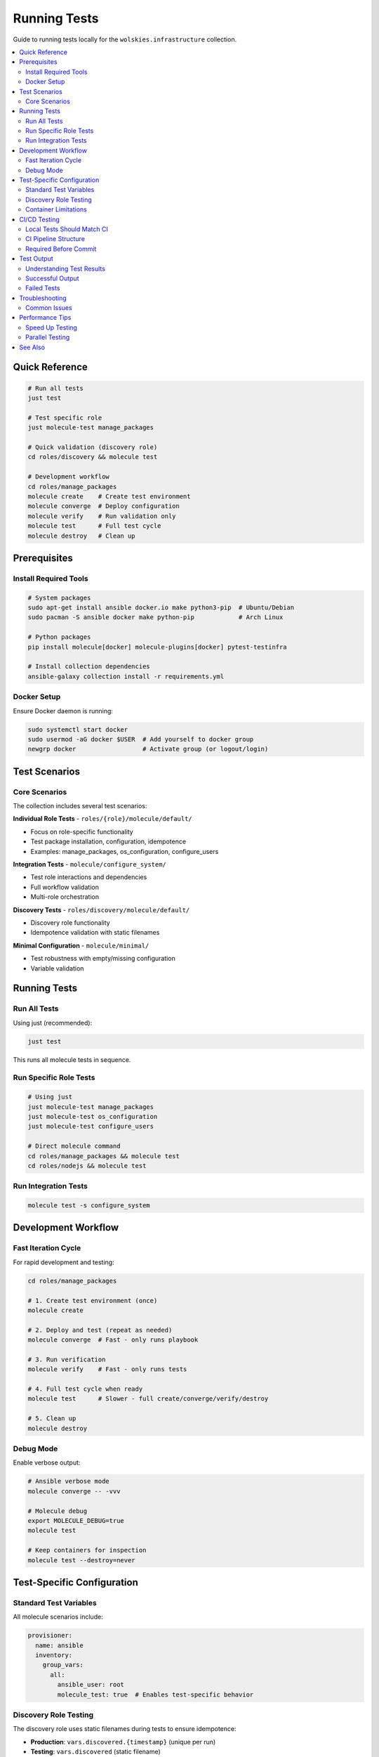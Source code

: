 Running Tests
=============

Guide to running tests locally for the ``wolskies.infrastructure`` collection.

.. contents::
   :local:
   :depth: 2

Quick Reference
---------------

.. code-block:: bash

   # Run all tests
   just test

   # Test specific role
   just molecule-test manage_packages

   # Quick validation (discovery role)
   cd roles/discovery && molecule test

   # Development workflow
   cd roles/manage_packages
   molecule create    # Create test environment
   molecule converge  # Deploy configuration
   molecule verify    # Run validation only
   molecule test      # Full test cycle
   molecule destroy   # Clean up

Prerequisites
-------------

Install Required Tools
~~~~~~~~~~~~~~~~~~~~~~

.. code-block:: bash

   # System packages
   sudo apt-get install ansible docker.io make python3-pip  # Ubuntu/Debian
   sudo pacman -S ansible docker make python-pip            # Arch Linux

   # Python packages
   pip install molecule[docker] molecule-plugins[docker] pytest-testinfra

   # Install collection dependencies
   ansible-galaxy collection install -r requirements.yml

Docker Setup
~~~~~~~~~~~~

Ensure Docker daemon is running:

.. code-block:: bash

   sudo systemctl start docker
   sudo usermod -aG docker $USER  # Add yourself to docker group
   newgrp docker                  # Activate group (or logout/login)

Test Scenarios
--------------

Core Scenarios
~~~~~~~~~~~~~~

The collection includes several test scenarios:

**Individual Role Tests** - ``roles/{role}/molecule/default/``

* Focus on role-specific functionality
* Test package installation, configuration, idempotence
* Examples: manage_packages, os_configuration, configure_users

**Integration Tests** - ``molecule/configure_system/``

* Test role interactions and dependencies
* Full workflow validation
* Multi-role orchestration

**Discovery Tests** - ``roles/discovery/molecule/default/``

* Discovery role functionality
* Idempotence validation with static filenames

**Minimal Configuration** - ``molecule/minimal/``

* Test robustness with empty/missing configuration
* Variable validation

Running Tests
-------------

Run All Tests
~~~~~~~~~~~~~

Using just (recommended):

.. code-block:: bash

   just test

This runs all molecule tests in sequence.

Run Specific Role Tests
~~~~~~~~~~~~~~~~~~~~~~~~

.. code-block:: bash

   # Using just
   just molecule-test manage_packages
   just molecule-test os_configuration
   just molecule-test configure_users

   # Direct molecule command
   cd roles/manage_packages && molecule test
   cd roles/nodejs && molecule test

Run Integration Tests
~~~~~~~~~~~~~~~~~~~~~

.. code-block:: bash

   molecule test -s configure_system

Development Workflow
--------------------

Fast Iteration Cycle
~~~~~~~~~~~~~~~~~~~~

For rapid development and testing:

.. code-block:: bash

   cd roles/manage_packages

   # 1. Create test environment (once)
   molecule create

   # 2. Deploy and test (repeat as needed)
   molecule converge  # Fast - only runs playbook

   # 3. Run verification
   molecule verify    # Fast - only runs tests

   # 4. Full test cycle when ready
   molecule test      # Slower - full create/converge/verify/destroy

   # 5. Clean up
   molecule destroy

Debug Mode
~~~~~~~~~~

Enable verbose output:

.. code-block:: bash

   # Ansible verbose mode
   molecule converge -- -vvv

   # Molecule debug
   export MOLECULE_DEBUG=true
   molecule test

   # Keep containers for inspection
   molecule test --destroy=never

Test-Specific Configuration
----------------------------

Standard Test Variables
~~~~~~~~~~~~~~~~~~~~~~~

All molecule scenarios include:

.. code-block:: yaml

   provisioner:
     name: ansible
     inventory:
       group_vars:
         all:
           ansible_user: root
           molecule_test: true  # Enables test-specific behavior

Discovery Role Testing
~~~~~~~~~~~~~~~~~~~~~~

The discovery role uses static filenames during tests to ensure idempotence:

* **Production**: ``vars.discovered.{timestamp}`` (unique per run)
* **Testing**: ``vars.discovered`` (static filename)

This prevents false idempotence failures from timestamp changes.

Container Limitations
~~~~~~~~~~~~~~~~~~~~~

Some features don't work in Docker containers:

* Hostname changes may not persist
* Timezone changes may not persist
* Terminal configuration requires fakeroot

Use skip tags for container-incompatible tasks:

.. code-block:: bash

   molecule test -- --skip-tags no-container,hostname

CI/CD Testing
-------------

Local Tests Should Match CI
~~~~~~~~~~~~~~~~~~~~~~~~~~~~

Ensure your local tests match CI behavior:

* Use same Docker images as CI (``geerlingguy/docker-ubuntu2404-ansible:latest``)
* Include ``molecule_test: true`` variable
* Test idempotence with static configurations

CI Pipeline Structure
~~~~~~~~~~~~~~~~~~~~~

The CI pipeline runs:

1. **Validation** - ansible-lint, yamllint, syntax checks
2. **Individual Role Tests** - Parallel execution of all role tests
3. **Integration Tests** - configure_system scenario
4. **Minimal Configuration** - Empty/missing config validation

Required Before Commit
~~~~~~~~~~~~~~~~~~~~~~

**CRITICAL**: All tests must pass locally before committing:

.. code-block:: bash

   # Run the full test suite
   just test

If ``molecule test`` fails locally, it **will** fail in CI.

Test Output
-----------

Understanding Test Results
~~~~~~~~~~~~~~~~~~~~~~~~~~

Molecule test phases:

1. **Dependency** - Install required collections
2. **Lint** - Run ansible-lint (if configured)
3. **Cleanup** - Remove any existing test containers
4. **Destroy** - Ensure clean slate
5. **Create** - Create test containers
6. **Prepare** - Run prepare playbook (install dependencies)
7. **Converge** - Run the role/playbook being tested
8. **Idempotence** - Run converge again, expect no changes
9. **Verify** - Run test assertions
10. **Destroy** - Clean up test containers

Successful Output
~~~~~~~~~~~~~~~~~

.. code-block:: text

   PLAY RECAP *******************
   ubuntu-packages-full  : ok=14  changed=4  unreachable=0  failed=0

   ✅ Manage packages role tests passed

Failed Tests
~~~~~~~~~~~~

When tests fail, molecule shows:

* Which phase failed (converge, verify, etc.)
* Specific task that failed
* Error message and details
* Container logs if applicable

Troubleshooting
---------------

Common Issues
~~~~~~~~~~~~~

**Docker Permission Errors**

.. code-block:: bash

   # Add yourself to docker group
   sudo usermod -aG docker $USER
   newgrp docker

**Docker Daemon Not Running**

.. code-block:: bash

   sudo systemctl start docker
   docker info  # Verify connection

**Idempotence Failures**

Check for dynamic content in templates:

* Timestamps
* Random data
* Non-deterministic ordering

**Missing Dependencies**

.. code-block:: bash

   # Install collection dependencies
   ansible-galaxy collection install -r requirements.yml

**Stale Containers**

.. code-block:: bash

   # Clean up all molecule containers
   molecule destroy
   docker ps -a | grep molecule | awk '{print $1}' | xargs docker rm -f

Performance Tips
----------------

Speed Up Testing
~~~~~~~~~~~~~~~~

1. **Use molecule converge during development** - Skip full test cycle
2. **Keep containers running** - Avoid create/destroy overhead
3. **Test one role at a time** - Don't run full suite unless needed
4. **Use parallel testing** - Run multiple role tests simultaneously (CI does this)

.. code-block:: bash

   # Fast iteration
   molecule converge && molecule verify

   # Keep containers between runs
   molecule test --destroy=never

Parallel Testing
~~~~~~~~~~~~~~~~

Test multiple roles simultaneously:

.. code-block:: bash

   # In separate terminals
   cd roles/nodejs && molecule test &
   cd roles/rust && molecule test &
   cd roles/go && molecule test &
   wait

See Also
--------

* :doc:`molecule-architecture` - Test infrastructure details
* :doc:`vm-testing` - Full VM testing approach
* :doc:`writing-tests` - How to write new tests
* :doc:`../development/tdd-process` - TDD workflow
